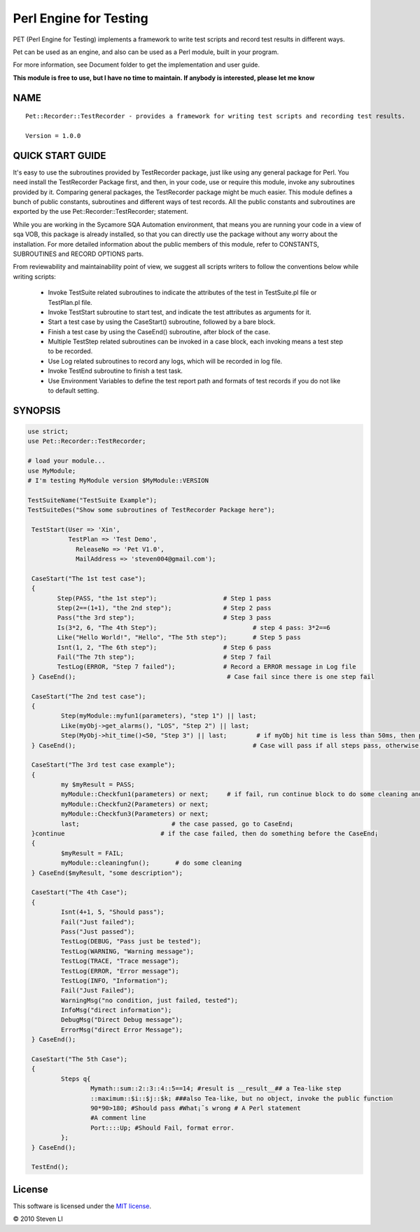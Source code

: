 Perl Engine for Testing
==================================

PET (Perl Engine for Testing) implements a framework to write test scripts and
record test results in different ways.

Pet can be used as an engine, and also can be used as a Perl module, built in your program.

For more information, see Document folder to get the implementation and user guide.

**This module is free to use, but I have no time to maintain. If anybody is interested, please let me know**

NAME
----

::

    Pet::Recorder::TestRecorder - provides a framework for writing test scripts and recording test results.

    Version = 1.0.0


QUICK START GUIDE
------------------

It's easy to use the subroutines provided by TestRecorder package, just like using any general package for Perl. You need install the TestRecorder Package first, and then, in your code, use or require this module, invoke any subroutines provided by it. Comparing general packages, the TestRecorder package might be much easier. This module defines a bunch of public constants, subroutines and different ways of test records. All the public constants and subroutines are exported by the use Pet::Recorder::TestRecorder; statement.

While you are working in the Sycamore SQA Automation environment, that means you are running your code in a view of sqa VOB, this package is already installed, so that you can directly use the package without any worry about the installation. For more detailed information about the public members of this module, refer to CONSTANTS, SUBROUTINES and RECORD OPTIONS parts.

From reviewability and maintainability point of view, we suggest all scripts writers to follow the conventions below while writing scripts:

    -         Invoke TestSuite related subroutines to indicate the attributes of the test in TestSuite.pl file or TestPlan.pl file.

    -         Invoke TestStart subroutine to start test, and indicate the test attributes as arguments for it.

    -         Start a test case by using the CaseStart() subroutine, followed by a bare block.

    -         Finish a test case by using the CaseEnd() subroutine, after block of the case.

    -         Multiple TestStep related subroutines can be invoked in a case block, each invoking means a test step to be recorded.

    -         Use Log related subroutines to record any logs, which will be recorded in log file.

    -         Invoke TestEnd subroutine to finish a test task.

    -         Use Environment Variables to define the test report path and formats of test records if you do not like to default setting.




SYNOPSIS
---------

.. code-block:: perl

    use strict;
    use Pet::Recorder::TestRecorder;

    # load your module...
    use MyModule;
    # I'm testing MyModule version $MyModule::VERSION

    TestSuiteName("TestSuite Example");
    TestSuiteDes("Show some subroutines of TestRecorder Package here");

     TestStart(User => 'Xin',
               TestPlan => 'Test Demo',
                 ReleaseNo => 'Pet V1.0',
                 MailAddress => 'steven004@gmail.com');

     CaseStart("The 1st test case");
     {
            Step(PASS, "the 1st step");                  # Step 1 pass
            Step(2==(1+1), "the 2nd step");              # Step 2 pass
            Pass("the 3rd step");                        # Step 3 pass
            Is(3*2, 6, "The 4th Step");                          # step 4 pass: 3*2==6
            Like("Hello World!", "Hello", "The 5th step");       # Step 5 pass
            Isnt(1, 2, "The 6th step");                  # Step 6 pass
            Fail("The 7th step");                        # Step 7 fail
            TestLog(ERROR, "Step 7 failed");             # Record a ERROR message in Log file
     } CaseEnd();                                         # Case fail since there is one step fail

     CaseStart("The 2nd test case");
     {
             Step(myModule::myfun1(parameters), "step 1") || last;
             Like(myObj->get_alarms(), "LOS", "Step 2") || last;
             Step(MyObj->hit_time()<50, "Step 3") || last;        # if myObj hit time is less than 50ms, then pass.
     } CaseEnd();                                                # Case will pass if all steps pass, otherwise fail.

     CaseStart("The 3rd test case example");
     {
             my $myResult = PASS;
             myModule::Checkfun1(parameters) or next;     # if fail, run continue block to do some cleaning and case end
             myModule::Checkfun2(Parameters) or next;
             myModule::Checkfun3(Parameters) or next;
             last;                         # the case passed, go to CaseEnd¡­
     }continue                          # if the case failed, then do something before the CaseEnd¡­
     {
             $myResult = FAIL;
             myModule::cleaningfun();       # do some cleaning
     } CaseEnd($myResult, "some description");

     CaseStart("The 4th Case");
     {
             Isnt(4+1, 5, "Should pass");
             Fail("Just failed");
             Pass("Just passed");
             TestLog(DEBUG, "Pass just be tested");
             TestLog(WARNING, "Warning message");
             TestLog(TRACE, "Trace message");
             TestLog(ERROR, "Error message");
             TestLog(INFO, "Information");
             Fail("Just Failed");
             WarningMsg("no condition, just failed, tested");
             InfoMsg("direct information");
             DebugMsg("Direct Debug message");
             ErrorMsg("direct Error Message");
     } CaseEnd();

     CaseStart("The 5th Case");
     {
             Steps q{
                     Mymath::sum::2::3::4::5==14; #result is __result__## a Tea-like step
                     ::maximum::$i::$j::$k; ###also Tea-like, but no object, invoke the public function
                     90*90>180; #Should pass #What¡¯s wrong # A Perl statement
                     #A comment line
                     Port::::Up; #Should Fail, format error.
             };
     } CaseEnd();

     TestEnd();



License
-------

This software is licensed under the `MIT license <http://en.wikipedia.org/wiki/MIT_License>`_.

© 2010 Steven LI

